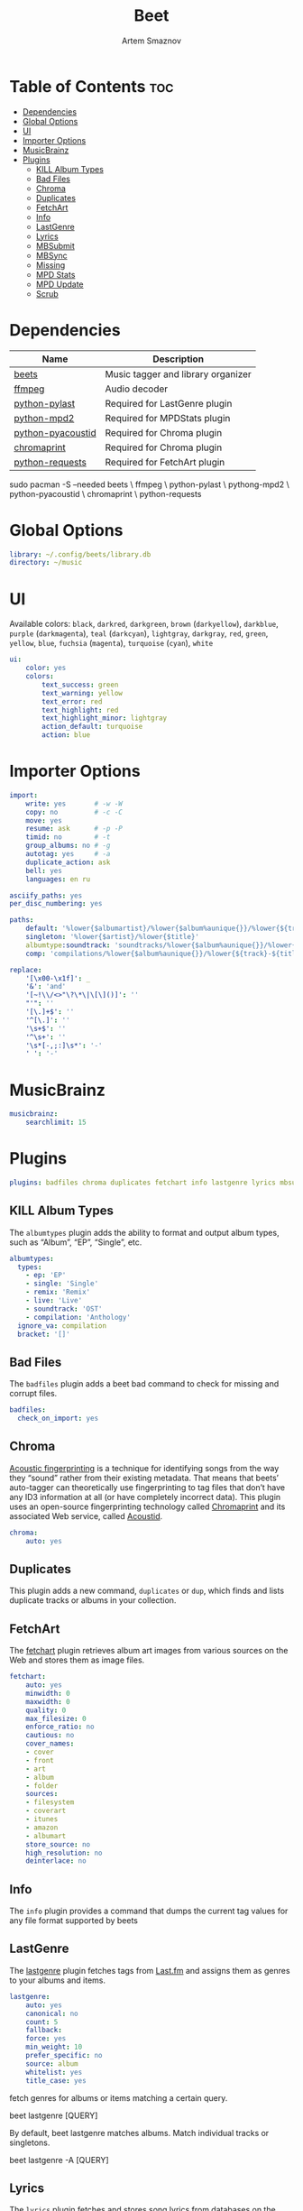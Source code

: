 #+title:       Beet
#+author:      Artem Smaznov
#+description: Music tagger and library organizer
#+startup:     overview
#+property:    header-args :tangle config.yaml
#+auto_tangle: t

* Table of Contents :toc:
- [[#dependencies][Dependencies]]
- [[#global-options][Global Options]]
- [[#ui][UI]]
- [[#importer-options][Importer Options]]
- [[#musicbrainz][MusicBrainz]]
- [[#plugins][Plugins]]
  - [[#kill-album-types][KILL Album Types]]
  - [[#bad-files][Bad Files]]
  - [[#chroma][Chroma]]
  - [[#duplicates][Duplicates]]
  - [[#fetchart][FetchArt]]
  - [[#info][Info]]
  - [[#lastgenre][LastGenre]]
  - [[#lyrics][Lyrics]]
  - [[#mbsubmit][MBSubmit]]
  - [[#mbsync][MBSync]]
  - [[#missing][Missing]]
  - [[#mpd-stats][MPD Stats]]
  - [[#mpd-update][MPD Update]]
  - [[#scrub][Scrub]]

* Dependencies
|-------------------+------------------------------------|
| Name              | Description                        |
|-------------------+------------------------------------|
| [[https://archlinux.org/packages/?name=beets][beets]]             | Music tagger and library organizer |
|-------------------+------------------------------------|
| [[https://archlinux.org/packages/?name=ffmpeg][ffmpeg]]            | Audio decoder                      |
| [[https://archlinux.org/packages/?name=python-pylast][python-pylast]]     | Required for LastGenre plugin      |
| [[https://archlinux.org/packages/?name=python-mpd2][python-mpd2]]       | Required for MPDStats plugin       |
| [[https://archlinux.org/packages/?name=python-pyacoustid][python-pyacoustid]] | Required for Chroma plugin         |
| [[https://archlinux.org/packages/?name=chromaprint][chromaprint]]       | Required for Chroma plugin         |
| [[https://archlinux.org/packages/?name=python-requests][python-requests]]   | Required for FetchArt plugin       |
|-------------------+------------------------------------|

#+begin_example shell
sudo pacman -S --needed beets \
                        ffmpeg \
                        python-pylast \
                        pythong-mpd2 \
                        python-pyacoustid \
                        chromaprint \
                        python-requests
#+end_example

* Global Options
#+begin_src yaml
library: ~/.config/beets/library.db
directory: ~/music
#+end_src

* UI
Available colors: ~black~, ~darkred~, ~darkgreen~, ~brown~ (~darkyellow~), ~darkblue~, ~purple~ (~darkmagenta~), ~teal~ (~darkcyan~), ~lightgray~, ~darkgray~, ~red~, ~green~, ~yellow~, ~blue~, ~fuchsia~ (~magenta~), ~turquoise~ (~cyan~), ~white~

#+begin_src yaml :tangle no
ui:
    color: yes
    colors:
        text_success: green
        text_warning: yellow
        text_error: red
        text_highlight: red
        text_highlight_minor: lightgray
        action_default: turquoise
        action: blue
#+end_src

* Importer Options
#+begin_src yaml
import:
    write: yes       # -w -W
    copy: no         # -c -C
    move: yes
    resume: ask      # -p -P
    timid: no        # -t
    group_albums: no # -g
    autotag: yes     # -a
    duplicate_action: ask
    bell: yes
    languages: en ru
#+end_src

#+begin_src yaml
asciify_paths: yes
per_disc_numbering: yes
#+end_src

#+begin_src yaml
paths:
    default: '%lower{$albumartist}/%lower{$album%aunique{}}/%lower{${track}-${title}}'
    singleton: '%lower{$artist}/%lower{$title}'
    albumtype:soundtrack: 'soundtracks/%lower{$album%aunique{}}/%lower{${track}-${title}}'
    comp: 'compilations/%lower{$album%aunique{}}/%lower{${track}-${title}}'
#+end_src

#+begin_src yaml
replace:
    '[\x00-\x1f]': _
    '&': 'and'
    '[~!\\/<>"\?\*\|\[\]()]': ''
    "'": ''
    '[\.]+$': ''
    '^[\.]': ''
    '\s+$': ''
    '^\s+': ''
    '\s*[-,;:]\s*': '-'
    ' ': '-'
#+end_src

* MusicBrainz
#+begin_src yaml
musicbrainz:
    searchlimit: 15
#+end_src

* Plugins
#+begin_src yaml
plugins: badfiles chroma duplicates fetchart info lastgenre lyrics mbsubmit mbsync missing mpdstats mpdupdate scrub
#+end_src

** KILL Album Types
CLOSED: [2023-09-04 Mon 19:09]
The =albumtypes= plugin adds the ability to format and output album types, such as
“Album”, “EP”, “Single”, etc.
#+begin_src yaml
albumtypes:
  types:
    - ep: 'EP'
    - single: 'Single'
    - remix: 'Remix'
    - live: 'Live'
    - soundtrack: 'OST'
    - compilation: 'Anthology'
  ignore_va: compilation
  bracket: '[]'
#+end_src

** Bad Files
The =badfiles= plugin adds a beet bad command to check for missing and corrupt
files.
#+begin_src yaml
badfiles:
  check_on_import: yes
#+end_src

** Chroma
[[https://beets.readthedocs.io/en/stable/plugins/chroma.html][Acoustic fingerprinting]] is a technique for identifying songs from the way they “sound” rather from their existing metadata. That means that beets’ auto-tagger can theoretically use fingerprinting to tag files that don’t have any ID3 information at all (or have completely incorrect data). This plugin uses an open-source fingerprinting technology called [[https://acoustid.org/chromaprint][Chromaprint]] and its associated Web service, called [[https://acoustid.org/][Acoustid]].

#+begin_src yaml
chroma:
    auto: yes
#+end_src

** Duplicates
This plugin adds a new command, ~duplicates~ or ~dup~, which finds and lists
duplicate tracks or albums in your collection.

** FetchArt
The [[https://beets.readthedocs.io/en/stable/plugins/fetchart.html][fetchart]] plugin retrieves album art images from various sources on the Web and stores them as image files.

#+begin_src yaml
fetchart:
    auto: yes
    minwidth: 0
    maxwidth: 0
    quality: 0
    max_filesize: 0
    enforce_ratio: no
    cautious: no
    cover_names:
    - cover
    - front
    - art
    - album
    - folder
    sources:
    - filesystem
    - coverart
    - itunes
    - amazon
    - albumart
    store_source: no
    high_resolution: no
    deinterlace: no
#+end_src

** Info
The =info= plugin provides a command that dumps the current tag values for any file format supported by beets

** LastGenre
The [[https://beets.readthedocs.io/en/stable/plugins/lastgenre.html][lastgenre]] plugin fetches tags from [[https://last.fm/][Last.fm]] and assigns them as genres to your albums and items.

#+begin_src yaml
lastgenre:
    auto: yes
    canonical: no
    count: 5
    fallback:
    force: yes
    min_weight: 10
    prefer_specific: no
    source: album
    whitelist: yes
    title_case: yes
#+end_src

fetch genres for albums or items matching a certain query.
#+begin_example shell
beet lastgenre [QUERY]
#+end_example

By default, beet lastgenre matches albums.
Match individual tracks or singletons.
#+begin_example shell
beet lastgenre -A [QUERY]
#+end_example

** Lyrics
The =lyrics= plugin fetches and stores song lyrics from databases on the Web.
Namely, the current version of the plugin uses Musixmatch, Genius.com,
Tekstowo.pl, and, optionally, the Google custom search API.
#+begin_src yaml
lyrics:
  auto: no
#+end_src

** MBSubmit
The =mbsubmit= plugin provides an extra prompt choice during an import session
that prints the tracks of the current album in a format that is parseable by
MusicBrainz’s track parser.

** MBSync
This plugin provides the mbsync command, which lets you fetch metadata from
MusicBrainz for albums and tracks that already have MusicBrainz IDs

** Missing
This plugin adds a new command, ~missing~ or ~miss~, which finds and lists, for
every album in your collection, which or how many tracks are missing.

** MPD Stats
[[https://beets.readthedocs.io/en/stable/plugins/mpdstats.html][mpdstats]] is a plugin for beets that collects statistics about your listening habits from [[https://www.musicpd.org/][MPD]].
Needs to be run with =beet mpdstats=

#+begin_src yaml
mpd:
    rating: yes
    rating_mix: 0.75
#+end_src

** MPD Update
[[https://beets.readthedocs.io/en/stable/plugins/mpdupdate.html][mpdupdate]] is a very simple plugin for beets that lets you automatically update MPD’s index whenever you change your beets library.
** Scrub
The =scrub= plugin lets you remove extraneous metadata from files’ tags. If you’d
prefer never to see crufty tags that come from other tools, the plugin can
automatically remove all non-beets-tracked tags whenever a file’s metadata is
written to disk by removing the tag entirely before writing new data
#+begin_src yaml
scrub:
    auto: yes
#+end_src
